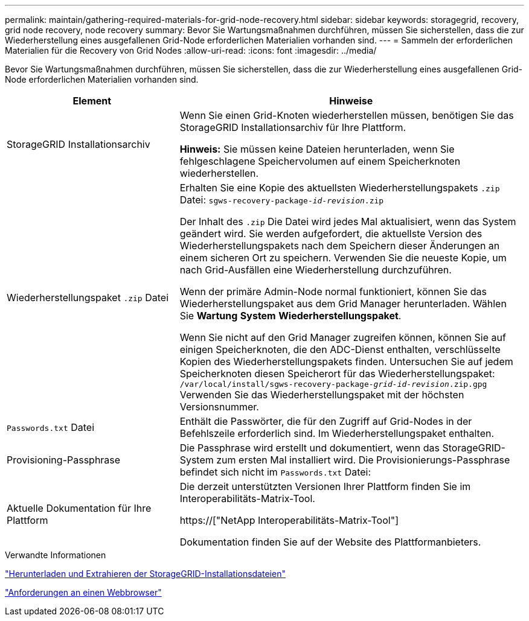 ---
permalink: maintain/gathering-required-materials-for-grid-node-recovery.html 
sidebar: sidebar 
keywords: storagegrid, recovery, grid node recovery, node recovery 
summary: Bevor Sie Wartungsmaßnahmen durchführen, müssen Sie sicherstellen, dass die zur Wiederherstellung eines ausgefallenen Grid-Node erforderlichen Materialien vorhanden sind. 
---
= Sammeln der erforderlichen Materialien für die Recovery von Grid Nodes
:allow-uri-read: 
:icons: font
:imagesdir: ../media/


[role="lead"]
Bevor Sie Wartungsmaßnahmen durchführen, müssen Sie sicherstellen, dass die zur Wiederherstellung eines ausgefallenen Grid-Node erforderlichen Materialien vorhanden sind.

[cols="1a,2a"]
|===
| Element | Hinweise 


 a| 
StorageGRID Installationsarchiv
 a| 
Wenn Sie einen Grid-Knoten wiederherstellen müssen, benötigen Sie das StorageGRID Installationsarchiv für Ihre Plattform.

*Hinweis:* Sie müssen keine Dateien herunterladen, wenn Sie fehlgeschlagene Speichervolumen auf einem Speicherknoten wiederherstellen.



 a| 
Wiederherstellungspaket `.zip` Datei
 a| 
Erhalten Sie eine Kopie des aktuellsten Wiederherstellungspakets `.zip` Datei:
`sgws-recovery-package-_id-revision_.zip`

Der Inhalt des `.zip` Die Datei wird jedes Mal aktualisiert, wenn das System geändert wird. Sie werden aufgefordert, die aktuellste Version des Wiederherstellungspakets nach dem Speichern dieser Änderungen an einem sicheren Ort zu speichern. Verwenden Sie die neueste Kopie, um nach Grid-Ausfällen eine Wiederherstellung durchzuführen.

Wenn der primäre Admin-Node normal funktioniert, können Sie das Wiederherstellungspaket aus dem Grid Manager herunterladen. Wählen Sie *Wartung* *System* *Wiederherstellungspaket*.

Wenn Sie nicht auf den Grid Manager zugreifen können, können Sie auf einigen Speicherknoten, die den ADC-Dienst enthalten, verschlüsselte Kopien des Wiederherstellungspakets finden. Untersuchen Sie auf jedem Speicherknoten diesen Speicherort für das Wiederherstellungspaket: `/var/local/install/sgws-recovery-package-_grid-id_-_revision_.zip.gpg` Verwenden Sie das Wiederherstellungspaket mit der höchsten Versionsnummer.



 a| 
`Passwords.txt` Datei
 a| 
Enthält die Passwörter, die für den Zugriff auf Grid-Nodes in der Befehlszeile erforderlich sind. Im Wiederherstellungspaket enthalten.



 a| 
Provisioning-Passphrase
 a| 
Die Passphrase wird erstellt und dokumentiert, wenn das StorageGRID-System zum ersten Mal installiert wird. Die Provisionierungs-Passphrase befindet sich nicht im `Passwords.txt` Datei:



 a| 
Aktuelle Dokumentation für Ihre Plattform
 a| 
Die derzeit unterstützten Versionen Ihrer Plattform finden Sie im Interoperabilitäts-Matrix-Tool.

https://["NetApp Interoperabilitäts-Matrix-Tool"]

Dokumentation finden Sie auf der Website des Plattformanbieters.

|===
.Verwandte Informationen
link:downloading-and-extracting-storagegrid-installation-files.html["Herunterladen und Extrahieren der StorageGRID-Installationsdateien"]

link:web-browser-requirements.html["Anforderungen an einen Webbrowser"]
